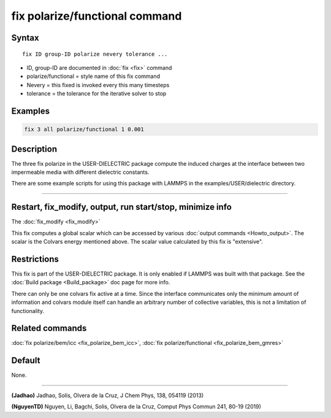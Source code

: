 .. index:: fix polarize/functional

fix polarize/functional command
===================

Syntax
""""""

.. parsed-literal::

   fix ID group-ID polarize nevery tolerance ...

* ID, group-ID are documented in :doc:`fix <fix>` command
* polarize/functional  = style name of this fix command
* Nevery = this fixed is invoked every this many timesteps
* tolerance = the tolerance for the iterative solver to stop


Examples
""""""""

.. code-block:: LAMMPS

   fix 3 all polarize/functional 1 0.001

Description
"""""""""""

The three fix polarize in the USER-DIELECTRIC package compute the induced charges
at the interface between two impermeable media with different dielectric
constants.

There are some example scripts for using this package with LAMMPS in the
examples/USER/dielectric directory.

----------


Restart, fix_modify, output, run start/stop, minimize info
"""""""""""""""""""""""""""""""""""""""""""""""""""""""""""

The :doc:`fix_modify <fix_modify>` 

This fix computes a global scalar which can be accessed by various
:doc:`output commands <Howto_output>`.  The scalar is the Colvars
energy mentioned above.  The scalar value calculated by this fix is
"extensive".

Restrictions
""""""""""""

This fix is part of the USER-DIELECTRIC package.  It is only enabled if
LAMMPS was built with that package.  See the :doc:`Build package
<Build_package>` doc page for more info.

There can only be one colvars fix active at a time. Since the interface
communicates only the minimum amount of information and colvars module
itself can handle an arbitrary number of collective variables, this is
not a limitation of functionality.

Related commands
""""""""""""""""

:doc:`fix polarize/bem/icc <fix_polarize_bem_icc>`, :doc:`fix polarize/functional <fix_polarize_bem_gmres>`

Default
"""""""

None.

----------

.. _Jadhao:

**(Jadhao)** Jadhao, Solis, Olvera de la Cruz, J Chem Phys, 138, 054119 (2013)

.. _NguyenTD:

**(NguyenTD)** Nguyen, Li, Bagchi, Solis, Olvera de la Cruz, Comput Phys Commun 241, 80-19 (2019)

